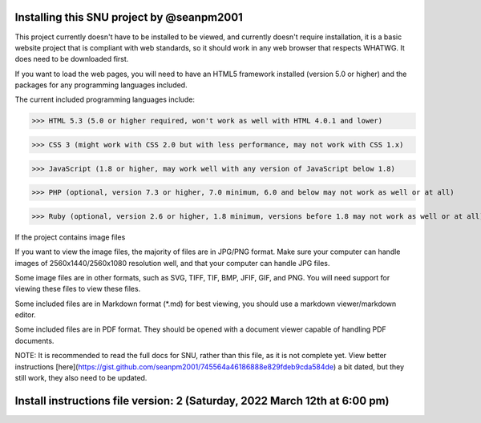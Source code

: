----
Installing this SNU project by @seanpm2001
----

This project currently doesn't have to be installed to be viewed, and currently doesn't require installation, it is a basic website project that is compliant with web standards, so it should work in any web browser that respects WHATWG. It does need to be downloaded first.

If you want to load the web pages, you will need to have an HTML5 framework installed (version 5.0 or higher) and the packages for any programming languages included.

The current included programming languages include:

>>> HTML 5.3 (5.0 or higher required, won't work as well with HTML 4.0.1 and lower)

>>> CSS 3 (might work with CSS 2.0 but with less performance, may not work with CSS 1.x)

>>> JavaScript (1.8 or higher, may work well with any version of JavaScript below 1.8)

>>> PHP (optional, version 7.3 or higher, 7.0 minimum, 6.0 and below may not work as well or at all)

>>> Ruby (optional, version 2.6 or higher, 1.8 minimum, versions before 1.8 may not work as well or at all)

If the project contains image files

If you want to view the image files, the majority of files are in JPG/PNG format. Make sure your computer can handle images of 2560x1440/2560x1080 resolution well, and that your computer can handle JPG files.

Some image files are in other formats, such as SVG, TIFF, TIF, BMP, JFIF, GIF, and PNG. You will need support for viewing these files to view these files.

Some included files are in Markdown format (*.md) for best viewing, you should use a markdown viewer/markdown editor.

Some included files are in PDF format. They should be opened with a document viewer capable of handling PDF documents.

NOTE: It is recommended to read the full docs for SNU, rather than this file, as it is not complete yet. View better instructions [here](https://gist.github.com/seanpm2001/745564a46186888e829fdeb9cda584de) a bit dated, but they still work, they also need to be updated.

----
Install instructions file version: 2 (Saturday, 2022 March 12th at 6:00 pm)
----
